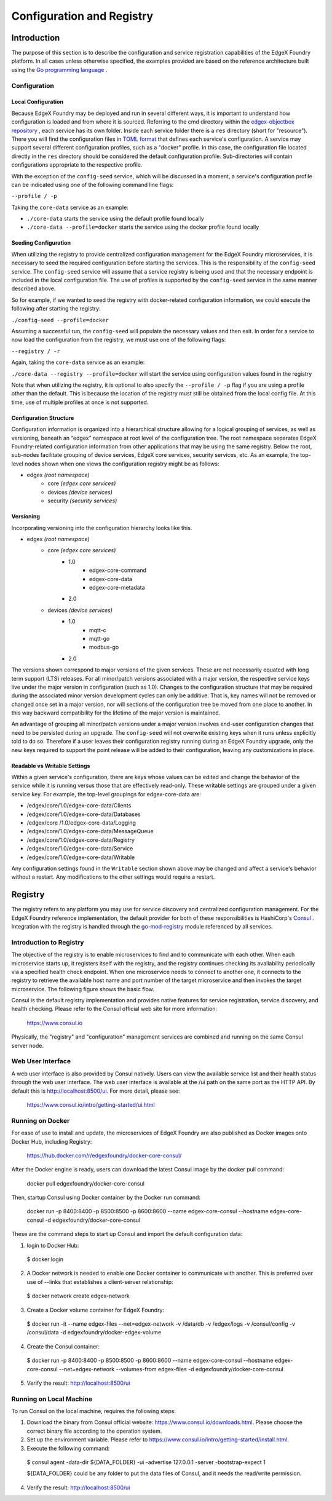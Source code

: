 ##########################
Configuration and Registry
##########################

============
Introduction
============

The purpose of this section is to describe the configuration and service registration capabilities of the EdgeX Foundry platform. In all cases unless otherwise specified, the examples provided are based on the reference architecture built using the `Go programming language <https://golang.org/>`_
.

-------------
Configuration
-------------

Local Configuration
"""""""""""""""""""

Because EdgeX Foundry may be deployed and run in several different ways, it is important to understand how configuration is loaded and from where it is sourced. Referring to the cmd directory within the `edgex-objectbox repository <https://github.com/objectbox/edgex-objectbox>`_
, each service has its own folder. Inside each service folder there is a ``res`` directory (short for "resource"). There you will find the configuration files in `TOML format <https://github.com/toml-lang/toml>`_
that defines each service's configuration. A service may support several different configuration profiles, such as a "docker" profile. In this case, the configuration file located directly in the ``res`` directory should be considered the default configuration profile. Sub-directories will contain configurations appropriate to the respective profile.

With the exception of the ``config-seed`` service, which will be discussed in a moment, a service's configuration profile can be indicated using one of the following command line flags:

``--profile / -p``

Taking the ``core-data`` service as an example:

- ``./core-data``  starts the service using the default profile found locally
- ``./core-data --profile=docker``  starts the service using the docker profile found locally

Seeding Configuration
"""""""""""""""""""""

When utilizing the registry to provide centralized configuration management for the EdgeX Foundry microservices, it is necessary to seed the required configuration before starting the services. This is the responsibility of the ``config-seed`` service. The ``config-seed`` service will assume that a service registry is being used and that the necessary endpoint is included in the local configuration file. The use of profiles is supported by the ``config-seed`` service in the same manner described above.

So for example, if we wanted to seed the registry with docker-related configuration information, we could execute the following after starting the registry:

``./config-seed --profile=docker``

Assuming a successful run, the ``config-seed`` will populate the necessary values and then exit. In order for a service to now load the configuration from the registry, we must use one of the following flags:

``--registry / -r``

Again, taking the ``core-data`` service as an example:

``./core-data --registry --profile=docker`` will start the service using configuration values found in the registry

Note that when utilizing the registry, it is optional to also specify the ``--profile / -p`` flag if you are using a profile other than the default. This is because the location of the registry must still be obtained from the local config file. At this time, use of multiple profiles at once is not supported.

Configuration Structure
"""""""""""""""""""""""

Configuration information is organized into a hierarchical structure allowing for a logical grouping of services, as well as versioning, beneath an “edgex” namespace at root level of the configuration tree. The root namespace separates EdgeX Foundry-related configuration information from other applications that may be using the same registry. Below the root, sub-nodes facilitate grouping of device services, EdgeX core services, security services, etc. As an example, the top-level nodes shown when one views the configuration registry might be as follows:

- edgex *(root namespace)*
    - core *(edgex core services)*
    - devices *(device services)*
    - security *(security services)*

Versioning
""""""""""

Incorporating versioning into the configuration hierarchy looks like this.

- edgex *(root namespace)*
    - core *(edgex core services)*
        - 1.0
            - edgex-core-command
            - edgex-core-data
            - edgex-core-metadata
        - 2.0
    - devices *(device services)*
        - 1.0
            - mqtt-c
            - mqtt-go
            - modbus-go
        - 2.0

The versions shown correspond to major versions of the given services. These are not necessarily equated with long term support (LTS) releases. For all minor/patch versions associated with a major version, the respective service keys live under the major version in configuration (such as 1.0). Changes to the configuration structure that may be required during the associated minor version development cycles can only be additive. That is, key names will not be removed or changed once set in a major version, nor will sections of the configuration tree be moved from one place to another. In this way backward compatibility for the lifetime of the major version is maintained.

An advantage of grouping all minor/patch versions under a major version involves end-user configuration changes that need to be persisted during an upgrade. The ``config-seed`` will not overwrite existing keys when it runs unless explicitly told to do so. Therefore if a user leaves their configuration registry running during an EdgeX Foundry upgrade, only the new keys required to support the point release will be added to their configuration, leaving any customizations in place.

Readable vs Writable Settings
"""""""""""""""""""""""""""""

Within a given service's configuration, there are keys whose values can be edited and change the behavior of the service while it is running versus those that are effectively read-only. These writable settings are grouped under a given service key. For example, the top-level groupings for edgex-core-data are:

- /edgex/core/1.0/edgex-core-data/Clients
- /edgex/core/1.0/edgex-core-data/Databases
- /edgex/core /1.0/edgex-core-data/Logging
- /edgex/core/1.0/edgex-core-data/MessageQueue
- /edgex/core/1.0/edgex-core-data/Registry
- /edgex/core/1.0/edgex-core-data/Service
- /edgex/core/1.0/edgex-core-data/Writable

Any configuration settings found in the ``Writable`` section shown above may be changed and affect a service's behavior without a restart. Any modifications to the other settings would require a restart.

========
Registry
========

The registry refers to any platform you may use for service discovery and centralized configuration management. For the EdgeX Foundry reference implementation, the default provider for both of these responsibilities is HashiCorp's `Consul <https://www.consul.io/>`_
. Integration with the registry is handled through the `go-mod-registry <https://github.com/edgexfoundry/go-mod-registry>`_
module referenced by all services.

.. image:: EdgeX_RegistryHighlighted.png

------------------------
Introduction to Registry
------------------------

The objective of the registry is to enable microservices to find and to communicate with each other.  When each microservice starts up, it registers itself with the registry, and the registry continues checking its availability periodically via a specified health check endpoint. When one microservice needs to connect to another one, it connects to the registry to retrieve the available host name and port number of the target microservice and then invokes the target microservice. The following figure shows the basic flow.

.. image:: EdgeX_ConfigurationRegistry.png

Consul is the default registry implementation and provides native features for service registration, service discovery, and health checking.  Please refer to the Consul official web site for more information:

    https://www.consul.io

Physically, the "registry" and "configuration" management services are combined and running on the same Consul server node.

------------------
Web User Interface
------------------

A web user interface is also provided by Consul natively.  Users can view the available service list and their health status through the web user interface.  The web user interface is available at the /ui path on the same port as the HTTP API.  By default this is http://localhost:8500/ui.  For more detail, please see:

    https://www.consul.io/intro/getting-started/ui.html

-----------------
Running on Docker
-----------------

For ease of use to install and update, the microservices of EdgeX Foundry are also published as Docker images onto Docker Hub, including Registry:

    https://hub.docker.com/r/edgexfoundry/docker-core-consul/

After the Docker engine is ready, users can download the latest Consul image by the docker pull command:

    docker pull edgexfoundry/docker-core-consul

Then, startup Consul using Docker container by the Docker run command:

    docker run -p 8400:8400 -p 8500:8500 -p 8600:8600 --name edgex-core-consul --hostname edgex-core-consul -d edgexfoundry/docker-core-consul

These are the command steps to start up Consul and import the default configuration data:

1. login to Docker Hub:

  $ docker login

2. A Docker network is needed to enable one Docker container to communicate with another. This is preferred over use of --links that establishes a client-server relationship:

  $ docker network create edgex-network

3. Create a Docker volume container for EdgeX Foundry:

  $ docker run -it --name edgex-files --net=edgex-network -v /data/db -v /edgex/logs -v /consul/config -v /consul/data -d edgexfoundry/docker-edgex-volume

4. Create the Consul container:

  $ docker run -p 8400:8400 -p 8500:8500 -p 8600:8600 --name edgex-core-consul --hostname edgex-core-consul --net=edgex-network --volumes-from edgex-files -d edgexfoundry/docker-core-consul

5. Verify the result: http://localhost:8500/ui

------------------------
Running on Local Machine
------------------------

To run Consul on the local machine, requires the following steps:

1. Download the binary from Consul official website: https://www.consul.io/downloads.html.  Please choose the correct binary file according to the operation system.
2. Set up the environment variable.  Please refer to https://www.consul.io/intro/getting-started/install.html.
3. Execute the following command:

  $ consul agent -data-dir ${DATA_FOLDER} -ui -advertise 127.0.0.1 -server -bootstrap-expect 1

  ${DATA_FOLDER} could be any folder to put the data files of Consul, and it needs the read/write permission.

4. Verify the result: http://localhost:8500/ui
